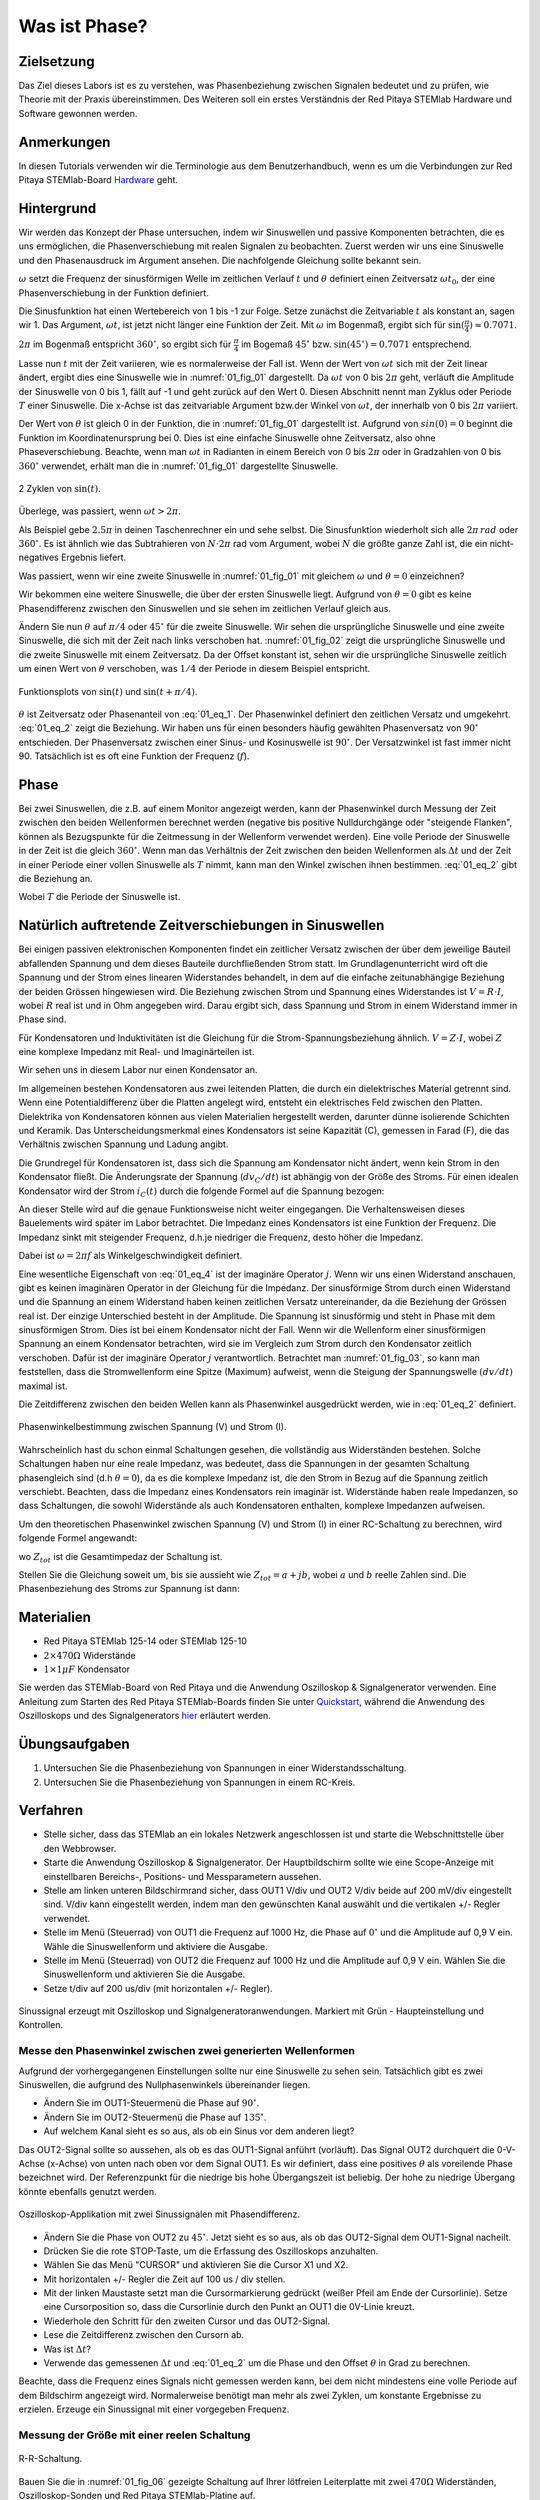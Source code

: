 Was ist Phase?
==============

Zielsetzung
-----------

Das Ziel dieses Labors ist es zu verstehen, was Phasenbeziehung
zwischen Signalen bedeutet und zu prüfen, wie Theorie mit der Praxis
übereinstimmen. Des Weiteren soll ein erstes Verständnis der Red
Pitaya STEMlab Hardware und Software gewonnen werden.


Anmerkungen
-----------

.. _Hardware: http://redpitaya.readthedocs.io/en/latest/doc/developerGuide/125-10/top.html

In diesen Tutorials verwenden wir die Terminologie aus dem Benutzerhandbuch,
wenn es um die Verbindungen zur Red Pitaya STEMlab-Board Hardware_ geht. 



Hintergrund
-----------

Wir werden das Konzept der Phase untersuchen, indem wir Sinuswellen
und passive Komponenten betrachten, die es uns ermöglichen, die
Phasenverschiebung mit realen Signalen zu beobachten. Zuerst werden
wir uns eine Sinuswelle und den Phasenausdruck im Argument ansehen.
Die nachfolgende Gleichung sollte bekannt sein.


.. math::
   :label: 01_eq_1
	   
   f(t) = \sin(\omega t + \theta)
   

   
:math:`\omega` setzt die Frequenz der sinusförmigen Welle im
zeitlichen Verlauf :math:`t` und :math:`\theta`
definiert einen Zeitversatz :math:`\omega t_0`, der eine
Phasenverschiebung in der Funktion definiert.

Die Sinusfunktion hat einen Wertebereich von 1 bis -1 zur
Folge. Setze zunächst die Zeitvariable :math:`t` als konstant an,
sagen wir 1. Das Argument, :math:`\omega t`, ist jetzt nicht länger
eine Funktion der Zeit. Mit :math:`\omega` im Bogenmaß, ergibt sich
für :math:`\sin(\frac{\pi}{4})\approx 0.7071`.


:math:`2\pi` im Bogenmaß entspricht :math:`360^{\circ}`,
so ergibt sich für :math:`\frac{\pi}{4}` im Bogemaß 
:math:`45^{\circ}` bzw. :math:`\sin(45^{\circ}) = 0.7071` entsprechend.


Lasse nun :math:`t` mit der Zeit variieren, wie es normalerweise
der Fall ist. Wenn der Wert von :math:`\omega t` sich mit der Zeit
linear ändert, ergibt dies eine Sinuswelle wie in :numref:`01_fig_01`
dargestellt. Da :math:`\omega t` von 0 bis :math:`2 \pi` geht,
verläuft die Amplitude der Sinuswelle von 0 bis 1, fällt auf -1 und
geht zurück auf den Wert 0. Diesen Abschnitt nennt man Zyklus oder Periode
:math:`T` einer Sinuswelle. Die x-Achse ist das zeitvariable Argument
bzw.\ der Winkel von :math:`\omega t`, der innerhalb von 0 bis :math:`2\pi`
variiert.

Der Wert von :math:`\theta` ist gleich 0 in der Funktion, die in
:numref:`01_fig_01` dargestellt ist. Aufgrund von :math:`sin(0) = 0`
beginnt die Funktion im Koordinatenursprung bei 0. Dies ist eine
einfache Sinuswelle ohne Zeitversatz, also ohne Phaseverschiebung.
Beachte, wenn man :math:`\omega t` in Radianten in einem Bereich von 0
bis :math:`2 \pi` oder in Gradzahlen von 0 bis :math:`360^{\circ}`
verwendet, erhält man die in :numref:`01_fig_01` dargestellte
Sinuswelle.


.. figure:: img/Activity_01_Fig_01.png
   :name: 01_fig_01
   :align: center
   
   2 Zyklen von :math:`\sin(t)`.  

   

Überlege, was passiert, wenn :math:`\omega t > 2\pi`.
	  
Als Beispiel gebe :math:`2.5 \pi` in deinen Taschenrechner ein und
sehe selbst. Die Sinusfunktion wiederholt sich alle
:math:`2 \pi\,rad` oder :math:`360^{\circ}`. Es ist ähnlich wie das
Subtrahieren von :math:`N \cdot 2 \pi` rad vom Argument, wobei
:math:`N` die größte ganze Zahl ist, die ein nicht-negatives Ergebnis
liefert.  

Was passiert, wenn wir eine zweite Sinuswelle in :numref:`01_fig_01` mit
gleichem :math:`\omega` und :math:`\theta = 0` einzeichnen?


Wir bekommen eine weitere Sinuswelle, die über der ersten Sinuswelle liegt.
Aufgrund von :math:`\theta = 0` gibt es keine Phasendifferenz zwischen
den Sinuswellen und sie sehen im zeitlichen Verlauf gleich aus.

Ändern Sie nun :math:`\theta` auf :math:`\pi/4` oder
:math:`45^{\circ}` für die zweite Sinuswelle. Wir sehen die
ursprüngliche Sinuswelle und eine zweite Sinuswelle, die
sich mit der Zeit nach links verschoben hat. :numref:`01_fig_02` zeigt
die ursprüngliche Sinuswelle und die zweite Sinuswelle mit
einem Zeitversatz. Da der Offset konstant ist, sehen wir die
ursprüngliche Sinuswelle zeitlich um einen Wert von :math:`\theta`
verschoben, was :math:`1/4` der Periode in diesem Beispiel entspricht.

.. figure:: img/Activity_01_Fig_02.png
   :name: 01_fig_02
   :align: center
   
   Funktionsplots von :math:`\sin(t)` und :math:`\sin(t + \pi/4)`.

   
:math:`\theta` ist Zeitversatz oder Phasenanteil von
:eq:`01_eq_1`. Der Phasenwinkel definiert den zeitlichen Versatz und 
umgekehrt. :eq:`01_eq_2` zeigt die Beziehung. Wir haben uns für einen
besonders häufig gewählten Phasenversatz von :math:`90^{\circ}`
entschieden. Der Phasenversatz zwischen einer Sinus- und Kosinuswelle ist
:math:`90^{\circ}`. Der Versatzwinkel ist fast immer
nicht 90. Tatsächlich ist es oft eine Funktion der Frequenz
(:math:`f`).  


Phase
-----

Bei zwei Sinuswellen, die z.B. auf einem Monitor angezeigt werden, kann
der Phasenwinkel durch Messung der Zeit zwischen den beiden
Wellenformen berechnet werden (negative bis positive Nulldurchgänge
oder "steigende Flanken", können als Bezugspunkte für die Zeitmessung
in der Wellenform verwendet werden). Eine volle Periode der Sinuswelle
in der Zeit ist die gleich :math:`360^{\circ}`. Wenn man das
Verhältnis der Zeit zwischen den beiden Wellenformen als :math:`\Delta
t` und der Zeit in einer Periode einer vollen Sinuswelle als :math:`T`
nimmt, kann man den Winkel zwischen ihnen bestimmen. :eq:`01_eq_2`
gibt die Beziehung an.


.. math::
   :label: 01_eq_2

   \theta &= \frac{\Delta t}{T} 360^{\circ}
   
   &= \frac{\Delta t}{T} 2\pi \, rad
   
   &= \Delta t f 2 \pi \, rad;


Wobei :math:`T` die Periode der Sinuswelle ist.


Natürlich auftretende Zeitverschiebungen in Sinuswellen
-------------------------------------------------------

Bei einigen passiven elektronischen Komponenten findet ein zeitlicher Versatz
zwischen der über dem jeweilige Bauteil abfallenden Spannung und dem dieses
Bauteile durchfließenden Strom statt. Im Grundlagenunterricht wird oft
die Spannung und der Strom eines linearen Widerstandes behandelt, in
dem auf die einfache zeitunabhängige Beziehung der beiden Grössen 
hingewiesen wird. Die Beziehung zwischen Strom und Spannung eines
Widerstandes ist :math:`V = R \cdot I`, wobei :math:`R` real ist und
in Ohm angegeben wird. Darau ergibt sich, dass Spannung und Strom in
einem Widerstand immer in Phase sind.

Für Kondensatoren und Induktivitäten ist die Gleichung für die
Strom-Spannungsbeziehung ähnlich. :math:`V = Z \cdot I`, wobei
:math:`Z` eine komplexe Impedanz mit Real- und Imaginärteilen ist.

Wir sehen uns in diesem Labor nur einen Kondensator an. 

Im allgemeinen bestehen Kondensatoren aus zwei leitenden Platten,
die durch ein dielektrisches Material getrennt sind.
Wenn eine Potentialdifferenz über die Platten angelegt wird,
entsteht ein elektrisches Feld zwischen den Platten.
Dielektrika von Kondensatoren können aus vielen Materialien
hergestellt werden, darunter dünne isolierende Schichten und Keramik.
Das Unterscheidungsmerkmal eines Kondensators ist seine Kapazität (C),
gemessen in Farad (F), die das Verhältnis zwischen Spannung und
Ladung angibt.

 
Die Grundregel für Kondensatoren ist, dass sich die Spannung am
Kondensator nicht ändert, wenn kein Strom in den Kondensator
fließt. Die Änderungsrate der Spannung (:math:`dv_C/dt`) ist abhängig
von der Größe des Stroms. Für einen idealen Kondensator wird der Strom
:math:`i_C(t)` durch die folgende Formel auf die Spannung bezogen:
      
      
.. math:: i_C(t) = C \frac{dv_C(t)}{dt}
   :label: 01_eq_3
	   
   
An dieser Stelle wird auf die genaue Funktionsweise nicht weiter
eingegangen. Die Verhaltensweisen dieses Bauelements wird später im
Labor betrachtet. Die Impedanz eines Kondensators ist eine 
Funktion der Frequenz. Die Impedanz sinkt mit steigender Frequenz, d.h.\
je niedriger die Frequenz, desto höher die Impedanz.


Dabei ist :math:`\omega = 2 \pi f` als Winkelgeschwindigkeit definiert.


Eine wesentliche Eigenschaft von :eq:`01_eq_4` ist der imaginäre
Operator :math:`j`. Wenn wir uns einen Widerstand anschauen, gibt es
keinen imaginären Operator in der Gleichung für die Impedanz. Der
sinusförmige Strom durch einen Widerstand und die Spannung an
einem Widerstand haben keinen zeitlichen Versatz untereinander,
da die Beziehung der Grössen real ist. Der einzige Unterschied
besteht in der Amplitude. Die Spannung ist sinusförmig und steht
in Phase mit dem sinusförmigen Strom. Dies ist bei einem
Kondensator nicht der Fall. Wenn wir die Wellenform einer
sinusförmigen Spannung an einem Kondensator betrachten, wird sie
im Vergleich zum Strom durch den Kondensator zeitlich
verschoben. Dafür ist der imaginäre Operator :math:`j`
verantwortlich. Betrachtet man :numref:`01_fig_03`, so kann man
feststellen, dass die Stromwellenform eine Spitze (Maximum) aufweist,
wenn die Steigung der Spannungswelle :math:`(dv/dt)` maximal ist.
      
 
Die Zeitdifferenz zwischen den beiden Wellen kann als Phasenwinkel
ausgedrückt werden, wie in :eq:`01_eq_2` definiert.

.. _01_fig_03:
.. figure:: img/Activity_01_Fig_03.png
   :align: center
	
   Phasenwinkelbestimmung zwischen Spannung (V) und Strom (I).

   
Wahrscheinlich hast du schon einmal Schaltungen gesehen, die
vollständig aus Widerständen bestehen. Solche Schaltungen haben nur
eine reale Impedanz, was bedeutet, dass die Spannungen in der gesamten
Schaltung phasengleich sind (d.h :math:`\theta=0`), da es die komplexe
Impedanz ist, die den Strom in Bezug auf die Spannung zeitlich
verschiebt. Beachten, dass die Impedanz eines Kondensators rein
imaginär ist. Widerstände haben reale Impedanzen, so dass Schaltungen,
die sowohl Widerstände als auch Kondensatoren enthalten, komplexe
Impedanzen aufweisen.

 
Um den theoretischen Phasenwinkel zwischen Spannung (V) und Strom (I)
in einer RC-Schaltung zu berechnen, wird folgende Formel angewandt:


.. math::  i(t) = \frac{v(t)}{Z_{tot}},
   :label: 01_eq_4
	   

wo :math:`Z_ {tot}` ist die Gesamtimpedaz der Schaltung ist.

Stellen Sie die Gleichung soweit um, bis sie aussieht wie 
:math:`Z_ {tot} = a + jb`, wobei :math:`a` und :math:`b` reelle
Zahlen sind. Die Phasenbeziehung des Stroms zur Spannung ist
dann: 

.. math::
   :label: 01_eq_5
	   
   \theta = \arctan\left(\frac{b}{a}\right).
      

Materialien
-----------

- Red Pitaya STEMlab 125-14 oder STEMlab 125-10

- :math:`2 \times 470\Omega` Widerstände

- :math:`1 \times 1\mu F` Kondensator


.. _Quickstart: http://redpitaya.readthedocs.io/en/latest/doc/quickStart/first.html
.. _hier: http://redpitaya.readthedocs.io/en/latest/doc/appsFeatures/apps-featured/oscSigGen/osc.html

Sie werden das STEMlab-Board von Red Pitaya und die Anwendung
Oszilloskop & Signalgenerator verwenden. Eine Anleitung zum Starten
des Red Pitaya STEMlab-Boards finden Sie unter Quickstart_, während
die Anwendung des Oszilloskops und des Signalgenerators hier_
erläutert werden.



Übungsaufgaben
--------------

1. Untersuchen Sie die Phasenbeziehung von Spannungen in einer
   Widerstandsschaltung. 

2. Untersuchen Sie die Phasenbeziehung von Spannungen in einem
   RC-Kreis. 

   

Verfahren
---------

- Stelle sicher, dass das STEMlab an ein lokales Netzwerk
  angeschlossen ist und starte die Webschnittstelle über den
  Webbrowser.


- Starte die Anwendung Oszilloskop & Signalgenerator. Der
  Hauptbildschirm sollte wie eine Scope-Anzeige mit einstellbaren
  Bereichs-, Positions- und Messparametern aussehen.
  

- Stelle am linken unteren Bildschirmrand sicher, dass OUT1 V/div
  und OUT2 V/div beide auf 200 mV/div eingestellt sind. V/div kann
  eingestellt werden, indem man den gewünschten Kanal auswählt und die 
  vertikalen +/- Regler verwendet.
  

- Stelle im Menü (Steuerrad) von OUT1 die Frequenz auf 1000 Hz,
  die Phase auf :math:`0^{\circ}` und die Amplitude auf 0,9 V ein. Wähle
  die Sinuswellenform und aktiviere die Ausgabe.
  

- Stelle im Menü (Steuerrad) von OUT2 die Frequenz auf 1000 Hz
  und die Amplitude auf 0,9 V ein. Wählen Sie die Sinuswellenform und
  aktivieren Sie die Ausgabe.
  

- Setze t/div auf 200 us/div (mit horizontalen +/- Regler). 


.. figure:: img/Activity_01_Fig_04.png
   :name: 01_fig_04
   :scale: 50%
   :align: center

   Sinussignal erzeugt mit Oszilloskop und
   Signalgeneratoranwendungen. Markiert mit Grün - Haupteinstellung
   und Kontrollen.


Messe den Phasenwinkel zwischen zwei generierten Wellenformen
"""""""""""""""""""""""""""""""""""""""""""""""""""""""""""""

Aufgrund der vorhergegangenen Einstellungen sollte nur eine
Sinuswelle zu sehen sein. Tatsächlich gibt es zwei Sinuswellen, die
aufgrund des Nullphasenwinkels übereinander liegen.

- Ändern Sie im OUT1-Steuermenü die Phase auf :math:`90^{\circ}`.

- Ändern Sie im OUT2-Steuermenü die Phase auf :math:`135^{\circ}`.

- Auf welchem Kanal sieht es so aus, als ob ein Sinus vor dem anderen liegt?

Das OUT2-Signal sollte so aussehen, als ob es das OUT1-Signal anführt
(vorläuft). Das Signal OUT2 durchquert die 0-V-Achse (x-Achse) von
unten nach oben vor dem Signal OUT1. Es wir definiert, dass eine
positives :math:`\theta` als voreilende Phase bezeichnet wird. Der
Referenzpunkt für die niedrige bis hohe Übergangszeit ist
beliebig. Der hohe zu niedrige Übergang könnte ebenfalls genutzt
werden.


.. figure:: img/Activity_01_Fig_05.png
   :name: 01_fig_05
   :align: center
   :scale: 50%

   Oszilloskop-Applikation mit zwei Sinussignalen mit Phasendifferenz.

   
- Ändern Sie die Phase von OUT2 zu :math:`45^{\circ}`. Jetzt sieht
  es so aus, als ob das OUT2-Signal dem OUT1-Signal nacheilt. 

- Drücken Sie die rote STOP-Taste, um die Erfassung des Oszilloskops
  anzuhalten. 

- Wählen Sie das Menü "CURSOR" und aktivieren Sie die Cursor X1 und X2.

- Mit horizontalen +/- Regler die Zeit auf 100 us / div stellen.

- Mit der linken Maustaste setzt man die Cursormarkierung gedrückt
  (weißer Pfeil am Ende der Cursorlinie). Setze eine Cursorposition
  so, dass die Cursorlinie durch den Punkt an OUT1 die 0V-Linie kreuzt.

- Wiederhole den Schritt für den zweiten Cursor und das OUT2-Signal.

- Lese die Zeitdifferenz zwischen den Cursorn ab.

- Was ist :math:`\Delta t`?

- Verwende das gemessenen :math:`\Delta t` und :eq:`01_eq_2` um die
  Phase und den Offset :math:`\theta` in Grad zu berechnen.


Beachte, dass die Frequenz eines Signals nicht gemessen werden kann,
bei dem nicht mindestens eine volle Periode auf dem Bildschirm
angezeigt wird. Normalerweise benötigt man mehr als zwei Zyklen, um
konstante Ergebnisse zu erzielen. Erzeuge ein Sinussignal mit
einer vorgegeben Frequenz.


Messung der Größe mit einer reelen Schaltung
""""""""""""""""""""""""""""""""""""""""""""

.. figure:: img/Activity_01_Fig_06.png
   :name: 01_fig_06
   :scale: 50%
   :align: center

   R-R-Schaltung.

   
Bauen Sie die in :numref:`01_fig_06` gezeigte Schaltung auf Ihrer
lötfreien Leiterplatte mit zwei :math:`470 \Omega` Widerständen,
Oszilloskop-Sonden und Red Pitaya STEMlab-Platine auf.


.. hint:: Verwende als Erdungs-Pin das Erdungskabel der Messspitzen (Krokodilstecker).


.. figure:: img/Activity_01_Fig_07.png
   :name: 01_fig_07
   :scale: 50%
   :align: center

   R-R-Schaltung auf dem Steckbrett.


OUT1 ist direkt mit IN1 verbunden, so dass ein reales
Spannungssignal über die Widerstände :math:`R_1` und :math:`R_2` 
beobachtet werden kann.

- Stelle im Menü OUT1 die Frequenz auf 200 Hz mit :math:`0^{\circ}`
  Phase und 0,9 V Amplitude ein. Deaktiviere die Taste "Show", wähle
  SINE als Wellenform und aktiviere die Taste "ON".
  
- Stelle die horizontale Zeitskala auf 1,0 mS/Div ein, um zwei
  Zyklen der Wellenform anzuzeigen.
  
- Klicke auf die Schaltfläche Start, wenn sie nicht bereits
  ausgeführt wird. 

- Stelle mit den vertikalen +/- Reglern  200 mV / div für IN1 und
  IN2 ein.

Die in IN1 (gelb) angezeigte Sinuswelle ist die Spannung an beiden
Widerständen (:math:`V_{R1} + V_{R2}`). Die in IN2 dargestellte
Sinuswelle ist die Spannung an :math:`R_2` (:math:`V_{R2}`).
Um die Spannung über :math:`R_1` anzuzeigen, verwenden wir die
Math-Funktion des Red Pitaya's. Unter dem Mathe-Menü für Signal 1
wähle IN1, wähle den Operator "-"; für Signal 2 wähle dann IN2. Nun
aktiviere Math. Nun sollte eine dritte Sinuswelle für die Spannung
über :math:`R_1` (:math:`V_{R1}`) erscheinen. 

- Mit den vertikalen +/- Reglern setzen Sie 200 mV / div (0,2 V / div)
  für MATH-Kurve.
  
- Mit diesen Einstellungen kann beobachtet werden:

  - IN1- Eingangserregungssignal

  - IN2- Spannung am Widerstand R\ :sub:`2` 
    
  - MATH - Spannung am Widerstand R\ :sub:`1` 

    
- Notiere:

  - V\ :sub:`R1` \ und V\ :sub:`R2` \.

  - V\ :sub:`R1` \ _______ V\ :sub:`pp` \.

  - V\ :sub:`R2` \ _______ V\ :sub:`pp` \.

  - V\ :sub:`R1` \ + V\ :sub:`R2` \ _______ V\ :sub:`pp` \.

- Ist ein Unterschied zwischen den Nulldurchgängen von V\ :sub:`R1` \ und V\ :sub:`R1` \
  zu sehen?
  
- Sind sogar zwei unterschiedliche Sinuswellen zu sehen?
  Wahrscheinlich nicht. Es sollte keinen beobachtbaren Zeitversatz geben
  und somit keine Phasenverschiebung.

  
Sieh, dass sich die MATH- (lila) und IN2- (grün) Kurven
überlappen. Um beide Spuren zu sehen, kann die vertikale
Position eines Kanals verschoben werden, um sie zu trennen.

Dies geschieht, indem man den Leiterbahnmarker (auf der linken Seite
des Gitters) mit der linken Maustaste auswählt und die Leiterbahn
nach oben/unten bewegt. Stell sicher, dass die vertikale
Position wieder auf 0 steht, um die Signale neu auszurichten.


Hier haben wir keine Phasenverschiebung, da Wert von
:math:`R_1 = R_2`, so dass die Signalamplituden für :math:`V_{R_1}`
und :math:`V_{R_2}` gleich sind. Das Ergebnis ist, dass wir zwei
identische Signale (IN2 = V\ :sub:`R2`\, MATH = V\ :sub:`R1`)` auf dem 
Oszilloskop haben. 
	  
Was passiert, wenn man den Widerstand :math:`R_2` auf
:math:`220 \Omega` setzt? 


Messung einer RC-Schaltung
""""""""""""""""""""""""""

- Ersetze R \ :sub:`2` \ durch einen :math:`1\,\mu F` Kondensator :math:`C_1`.


.. _01_fig_08:
.. figure:: img/Activity_01_Fig_08.png
   :scale: 50%

   RC-Schaltung an
   
.. hint:: Für einen :math:`1\,\mu F` Kondensator verwenden Sie einen
	  Elektrolytkondensator. 


Diese Kondensatoren sind polaritätsempfindlich, d.h. auf dem positiven
Anschluss sollte die Spannung niemals negativ und auf dem
negativen Anschluss (GND) niemals positiv sein.


Aus dem vorherigen Beispiel (RR-Schaltung) und den Einstellungen des
Oszilloskop- und Signalgenerators erzeugen wir Sinuswellen, die von
-0,9 V bis 0,9 V gehen. Aufgrund der negativen Spannung wird falsche
Polarisation des Kondensators verursacht (es kann einen Kondensator
beschädigen). Daher müssen Sie das Ausgangssignal anpassen, damit Sie
ein Sinussignal erzeugen, welches immer positiv ist (Sinussignal mit
einem Offset).

- Im Menü OUT1 stellen Sie die Amplitude und den Offsetwerte auf 0,45
  V ein. Jetzt erzeugen wir ein Sinussignal, das um 0,45 V des
  DC-Offsetwertes oszilliert, d.h. ein sinusförmiges Signal geht von 0
  V auf 0,9 V.


Da es keinen Gleichstrom durch den Kondensator gibt, sind wir an
diesem Gleichstromwert nicht interessiert. Um unsere Signale auf dem
Raster neu zu zentrieren, müssen wir die Signale mit negativen
Offsetwerten in vertikale Richtung verschieben.

- Im Einstellungsmenü IN1 und IN2 den Wert des vertikalen Offset
  auf -450 mV einstellen. 
  
- Für eine stabile erfassung den Triggerpegel im Menu TRIGGER auf 0.45
  V einstellen.

.. _01_fig_09:
.. figure:: img/Activity_01_Fig_09.png
   :scale: 50%

   Oszilloskop-Signale mit RC-Schaltung.


- Messen Sie den Wert von IN1, IN2 und Math P2P (Spitze zu Spitze).
  Welches Signal hat die Math-Wellenform?

- Nehmen Sie V\ :sub:`R1` \, V\ :sub:`C1` \ und V\ :sub:`R1` \ + V\ :sub:`C1` \ auf.

  - V\ :sub:`R1` \ ____________ V\ :sub:`PP` \.

  - V\ :sub:`C1` \ _______________ V\ :sub:`PP` \.

  - V\ :sub:`R1` \ + V\ :sub:`C1` \ ____________ V\ :sub:`PP` \.


Nun kommen Sie zu etwas, das mit Phase zu tun hat. Hoffentlich sehen
Sie ein paar Sinuswellen mit Zeitversatz oder Phasendifferenzen auf
dem Gitter. Lassen Sie uns die Zeitverschiebungen messen und die
Phasenunterschiede berechnen..

- Messen Sie den Zeitunterschied zwischen V\ :sub:`R1` \ und V\
  :sub:`C1` \ und berechne die Phasenversätze.
	
  Verwenden Sie Gl. (2) und das gemessene :math:`\Delta t`, zur
  Berechnung des Phasenwinkels :math:`\theta`.
   
  Die CURSORS sind nützlich für die Bestimmung von :math:`\Delta t`;
  kurze Erklärung wie: 

  - Zeigen Sie mindestens 2 Zyklen der Sinuswellen an.

  - Stellen Sie die horizontale time/Div auf 500 us/div ein.
    Beachten Sie, dass die Delta - Cursor - Anzeige das Vorzeichen der Differenz anzeigt.


Sie können die Messanzeige verwenden, um die Frequenz zu ermitteln. Da
Sie die Frequenz der Quelle einstellen, müssen Sie den Wert nicht
ermittelt.


Angenommen, :math:`\Delta t` ist 0, wenn Sie wirklich keinen
Unterschied zu 1 oder 2 Zyklen der Sinuswelle auf dem Bildschirm sehen
können.


- Setzen Sie den ersten Cursor auf das neg. zu
  pos. Nulldurchgang für das Signal IN1
  (V\ :sub:`R1` \ + V\ :sub:`C1` \). Setzen Sie den zweiten Cursor
  beim nächsten neg. zu pos. Nulldurchgang für den Math-Signal
  (V\ :sub:`R1` \). Erfassen Sie die Zeitdifferenz und berechnen Sie
  den Phasenwinkel. Bitte beachten Sie, dass  :math:`\ Delta t` ein
  negatives Vorzeichen annehmen kann. Bedeutet das, dass der
  Phasenwinkel vor- oder nachläuft?
  
  :math:`\Delta t` _________, :math:`\theta` _________


- Setzen Sie den ersten Cursor auf das Neg. zu
  pos. Nulldurchgangsstelle für das Signal IN1 (V\ :sub:`R1` \ + V\
  :sub:`C1` \). Setzen Sie den zweiten Cursor beim nächsten neg. zu
  pos. Nulldurchgangsstelle für den IN2 (V\ :sub:`C1` \)
  Signal. Erfassen Sie die Zeitdifferenz und berechnen Sie
  den Phasenwinkel.

  :math:`\Delta t` _________, :math:`\theta` _________

- Setzen Sie den ersten Cursor auf das Neg. zu
  pos. Nulldurchgangsstelle für das Math (V\ :sub:`R1` \)
  Signal. Setzen Sie den zweiten Cursor auf die nächstgelegenes
  neg. zu pos. Nulldurchgangsstelle für den IN2 (V\ :sub:`C1` \)
  Signal. Erfassen Sie die Zeitdifferenz und berechnen Sie den
  Phasenwinkel.
  
  :math:`\Delta t` _________, :math:`\theta` _________


- Messen Sie die Zeitdifferenz und berechnen Sie den Phasenversatz
  :math:`\theta` mit einer anderen Frequenz.

- Stellen Sie die Frequenz von OUT1 auf 1000 Hz und die Time/Div auf 200
  us/div. 

- Setzen Sie den ersten Cursor auf das neg. zu
  pos. Nulldurchgang für das Signal IN1 (V\ :sub:`R1` \ + V\
  :sub:`C1` \). Setzen Sie den zweiten Cursor beim nächsten
  neg. zu pos. Nulldurchgang für das Math-Signal (V\ :sub:`R1`
  \). Erfassen Sie die Zeitdifferenz  und berechnen Sie
  den Phasenwinkel. Beachten Sie, dass :math:`\Delta t` ein negatives
  Vorzeichen annehmen kann. Bedeutet das, dass der Phasenwinkel vor-
  oder nachläuft? 

  :math:`\Delta t` _________, :math:`\theta` _________


- Setzen Sie den ersten Cursor auf das neg. zu
  pos. Nulldurchgang für das Signal IN1 (V\ :sub:`R1` \ + V\
  :sub:`C1` \). Setzen Sie den zweiten Cursor beim nächsten
  neg. zu pos. Nulldurchgang für den IN2 (V\ :sub:`C1` \).
  Erfassen Sie die Zeitdifferenz und berechnen Sie den
  Phasenwinkel.

  :math:`\Delta t` _________, :math:`\theta` _________


- Setzen Sie den ersten Cursor auf das neg. zu
  pos. Nulldurchgang für das Math-Signal (V\ :sub:`R1` \).
  Setzen Sie einen zweiten Cursor auf den nächstgelegenen
  neg. zu pos. Nulldurchgang für den IN2 (V\ :sub:`C1` \).
  Erfassen Sie die Zeitdifferenz und berechnen Sie den
  Phasenwinkel.
  
  :math:`\Delta t` _________, :math:`\theta` _________

